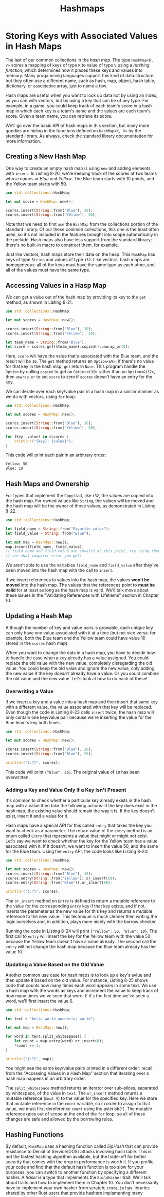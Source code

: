 #+title: Hashmaps

* Storing Keys with Associated Values in Hash Maps
The last of our common collections in the /hash map/.
The type ~HashMap<K, V>~ stores a mapping of keys of type ~K~ to value of type ~V~ using a /hashing function/, which determines how it places these keys and values into memory.
Many progamming languages support this kind of data structure, but they often use a different name, such as hash, map, object, hash table, dictionary, or associative array, just to name a few.

Hash maps are useful when you want to look up data not by using an index, as you can with vectors, but by using a key that can be of any type.
For example, in a game, you could keep track of each team's score in a hash map in which each key is a team's name and the values are each team's score.
Given a team name, you can retrieve its score.

We'll go over the basic API of hash maps in this section, but many more goodies are hiding in the functions defined on ~HashMap<K, V>~ by the standard library.
As always, check the standard library documentation for more information.

** Creating a New Hash Map
One way to create an empty hash map is using ~new~ and adding elements with ~insert~.
In Listing 8-20, we're keeping track of the scores of two teams whose names ar /Blue/ and /Yellow/.
The Blue team starts with 10 points, and the Yellow team starts with 50.
#+begin_src rust
use std::collections::HashMap;

let mut score = HashMap::new();

scores.insert(String::from("Blue"), 10);
scores.insert(String::from("Yellow"), 50);
#+end_src

Note that we need to first ~use~ the ~HashMap~ from the collections portion of the standard library.
Of our these common collections, this one is the least often used, so it's not included in the features brought into scope automatically in the prelude.
Hash maps also have less support from the standard library; there's no built-in macro to construct them, for example.

Just like vectors, hash maps store their data on the heap.
This ~HashMap~ has keys of type ~String~ and values of type ~i32~.
Like vectors, hash maps are homogeneous: all of the keys must have the same type as each other, and all of the values must have the same type.

** Accessing Values in a Hasp Map
We can get a value out of the hash map by providing its key to the ~get~ method, as shown in Listing 8-21.
#+begin_src rust
use std::collections::HashMap;

let mut scores = HashMap::new();

scores.insert(String::from("Blue"), 10);
scores.insert(String::from("Yellow"), 10);

let team_name = String::from("Blue");
let score = scores.get(&team_name).copied().unwrap_or(0);
#+end_src

Here, ~score~ will have the value that's associated with the Blue team, and the result will be ~10~.
The ~get~ method returns an ~Option<&V>~; if there's no value for that key in the hash map, ~get~ return ~None~.
This program handle the ~Option~ by calling ~copied~ to get an ~Option<i32>~ rather than an ~Option<&i32>~, then ~unwrap_or~ to set ~score~ to zero if ~scores~ doesn't have an entry for the key.

We can iterate over each key/value pair in a hash map in a similar manner as we do with vectors, using ~for~ loop:
#+begin_src rust
use std::collections::HashMap;

let mut scores = HashMap::new();

scores.insert(String::from("Blue"), 10);
scores.insert(String::from("Yellow"), 50);

for (key, value) in &scores {
    println!("{key}: {value}");
}
#+end_src

This code will print each pair in an arbitrary order:
#+begin_src bash
Yellow: 50
Blue: 10
#+end_src

** Hash Maps and Ownership
For types that implement the ~Copy~ trait, like ~i32~, the values are copied into the hash map.
For owned values like ~String~, the values will be moved and the hash map will be the owner of those values, as demonstrated in Listing 8-22.
#+begin_src rust
use std::collections::HashMap;

let field_name = String::from("Favorite color");
let field_value = String::from("Blue");

let mut map = HashMap::new();
map.insert(field_name, field_value);
// field_name and field_value are invalid at this point, try using them and
// see what compiler error you get!
#+end_src

We aren't able to use the variables ~field_name~ and ~field_value~ after they've been moved into the hash map with the call to ~insert~.

If we insert references to values into the hash map, the values *won't be moved* into the hash map.
The values that the references point to *must be valid* for at least as long as the hash map is valid.
We'll talk move about these issues in the "Validating References with Lifetiems" section in Chapter 10.

** Updating a Hash Map
Although the number of key and value pairs is growable, each unique key can only have one value associated with it at a time (but not vice versa: for example, both the Blue team and the Yellow team could have value 10 stored in the ~scores~ hash map).

When you want to change the data in a hash map, you have to decide how to handle the case when a key already has a value assigned.
You could replace the old value with the new value, completely disregarding the old value.
You could keep the old value and ignore the new value, only adding the new value if the key /doesn't/ already have a value.
Or you could combine the old value and the new value.
Let's look at how to do each of these!

*** Overwriting a Value
If we insert a key and a value into a hash map and then insert that same key with a different value, the value associated with that key will be replaced.
Even though the code in Listing 8-23 calls ~insert~ twice, the hash map will only contain one key/value pair because we're inserting the value for the Blue team's key both times.
#+begin_src rust
use std::collections::HashMap;

let mut scores = HashMap::new();

scores.insert(String::from("Blue"), 10);
scores.insert(String::from("Blue"), 25);

println!("{:?}", scores);
#+end_src

This code will print ~{"Blue": 25}~.
The original value of ~10~ has been overwritten.

*** Adding a Key and Value Only If a Key Isn't Present
It's common to check whether a particular key already exists in the hash map with a value then take the following actions: if the key does exist in the hash map, the existing value should remain the way it is.
If the key doesn't exist, insert it and a value for it.

Hash maps have a special API for this called ~entry~ that takes the key you want to check as a parameter.
The return value of the ~entry~ method is an enum called ~Entry~ that represents a value that might or might not exist.
Let's say we want to check whether the key for the Yellow team has a value associated with it.
If it doesn't, we want to insert the value 50, and the same for the Blue team.
Using the ~entry~ API, the code looks like Listing 8-24:
#+begin_src rust
use std::collections::HashMap;

let mut scores = HashMap::new();
scores.insert(String::from("Blue"), 10);
scores.entry(String::from("Yellow")).or_insert(50);
scores.entry(String::from("Blue")).or_insert(50);

println!("{:?}", scores);
#+end_src

The ~or_insert~ method on ~Entry~ is defined to return a mutable reference to the value for the corresponding ~Entry~ key if that key exists, and if not, inserts the parameter as the new value for this key and returns a mutable reference to the new value.
This technique is much cleaner then writing the logic ourselves and, in addition, plays more nicely with the borrow checker.

Running the code in Listing 8-24 will print ~{"Yellow": 50, "Blue": 10}~.
The first call to ~entry~ will insert the key for the Yellow team with the value 50 because the Yellow team doesn't have a value already.
The second call the ~entry~ will not change the hash map because the Blue team already has the value 10.

*** Updating a Value Based on the Old Value
Another common use case for hash maps is to look up a key's avlue and then update it based on the old value.
For instance, Listing 8-25 shows code that counts how many times each word appears in some text.
We use a hash map with the words as keys and increment the value to keep track of how many times we've seen that word.
If it's the first time we've seen a word, we'll first insert the value 0.
#+begin_src rust
use std::collections::HashMap;

let text = "hello world wonderful world";

let mut map = HashMap::new();

for word in text.split_whitespace() {
    let count = map.entry(word).or_insert(0);
    *count += 1;
}

println!("{:?}", map);
#+end_src

#+RESULTS:
: {"wonderful": 1, "world": 2, "hello": 1}
You might see the same key/value pairs printed in a different order: recall from the "Accessing Values in a Hash Map" section that iterating over a hash map happens in an arbitrary order.

The ~split_whitespace~ method returns an iterator over sub-slices, separated by whitespace, of the value in ~text~.
The ~or_insert~ method returns a mutable reference (~&mut V~) to the value for the specified key.
Here we store that mutable reference in the ~count~ variable, so in order to assign to that value, we must first dereference ~count~ using the asterisk(~*~).
The mutable reference goes out of scope at the end of the ~for~ loop, so all of these changes are safe and allowed by the borrowing rules.

** Hashing Functions
By default, ~HashMap~ uses a hashing function called /SipHash/ that can provide resistance to Denial of Service(DOS) attacks involving hash table.
This is not the fastest hashing algorithm available, but the trade-off for better security that comes with the drop in performance is worth it.
If you profile your code and find that the default hash function is too slow for your purposes, you can switch to another function by specifying a different hasher.
A /haser/ is a type that implements the ~BuildHasher~ trait.
We'll talk about traits and how to implement them in Chapter 10.
You don't necessarily have to implement your own hasher from scratch; ~crate.io~ has libraries shared by other Rust users that provide hashers implementing many common hashing algorithms.

* Summary
Vectors, strings, and hash maps will provide a large amount of functionality necessary in programs when you need to store, access, and modifiy data.
Here are some execises you should now be equipped to solve:

- Given a list of integers, use a vector and return the median (when sorted, the value in the middle position) and mode (the value that occurs most often; a hash map will be helpful here) of the list.

- Convert strings to pig latin.
  The first consonant of each word is moved to the end of the word and "ay" is added, so "first" becomes "irst-fay".
  Words that start with a vowel have "hay" added to the end instead ("apple" becomes "apple-hay").
  Keep in mind the details about UTF-8 encoding!

- Using a hash map and vectors, create a text interface to allow a user to add employee names to a department in a company.
  For examples, "Add Sally to Engineering" or "Add Amir to Sales."
  Then let the user retrieve a list of all people in a department or all people in the company by department, sorted alphabetically.

The standard library API documentation describes methods that vectors, strings, and hash maps have that will be helpful for these exercies!

We're getting into more complex programs in which operations can fail, so, it's a perfect time to discuss error handling.
We'll do that next!
